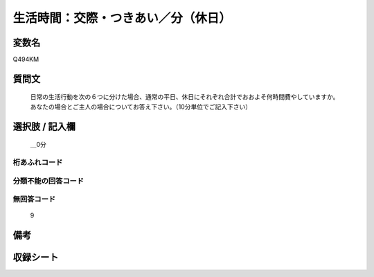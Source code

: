 .. title:: Q494KM
.. rst-class:: item

====================================================================================================
生活時間：交際・つきあい／分（休日）
====================================================================================================

.. rst-class:: varname

変数名
==================

Q494KM

.. rst-class:: question

質問文
==================


   日常の生活行動を次の６つに分けた場合、通常の平日、休日にそれぞれ合計でおおよそ何時間費やしていますか。 あなたの場合とご主人の場合についてお答え下さい。（10分単位でご記入下さい）



.. rst-class:: answer

選択肢 / 記入欄
======================

  ＿0分



.. rst-class:: overflow

桁あふれコード
-------------------------------
  


.. rst-class:: not_classified

分類不能の回答コード
-------------------------------------
  


.. rst-class:: not_available

無回答コード
-------------------------------------
  9


.. rst-class:: bikou

備考
==================
 



.. rst-class:: include_sheet

収録シート
=======================================
.. hlist::
   :columns: 3
   
   
   * p2_3
   
   


.. index:: Q494KM